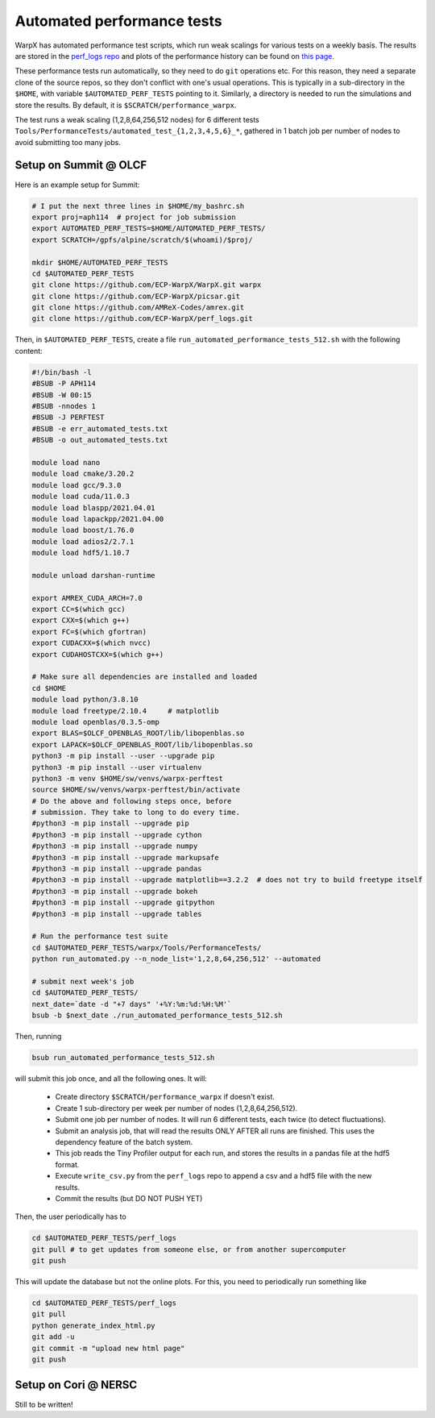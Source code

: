 .. _developers-performance_tests:

Automated performance tests
===========================

WarpX has automated performance test scripts, which run weak scalings for various tests on a weekly basis. The results are stored in the `perf_logs repo <https://github.com/ECP-WarpX/perf_logs>`_ and plots of the performance history can be found on `this page <https://ecp-warpx.github.io/perf_logs/>`_.

These performance tests run automatically, so they need to do ``git`` operations etc. For this reason, they need a separate clone of the source repos, so they don't conflict with one's usual operations. This is typically in a sub-directory in the ``$HOME``, with variable ``$AUTOMATED_PERF_TESTS`` pointing to it. Similarly, a directory is needed to run the simulations and store the results. By default, it is ``$SCRATCH/performance_warpx``.

The test runs a weak scaling (1,2,8,64,256,512 nodes) for 6 different tests ``Tools/PerformanceTests/automated_test_{1,2,3,4,5,6}_*``, gathered in 1 batch job per number of nodes to avoid submitting too many jobs.

Setup on Summit @ OLCF
----------------------

Here is an example setup for Summit:

.. code-block:: sh

   # I put the next three lines in $HOME/my_bashrc.sh
   export proj=aph114  # project for job submission
   export AUTOMATED_PERF_TESTS=$HOME/AUTOMATED_PERF_TESTS/
   export SCRATCH=/gpfs/alpine/scratch/$(whoami)/$proj/

   mkdir $HOME/AUTOMATED_PERF_TESTS
   cd $AUTOMATED_PERF_TESTS
   git clone https://github.com/ECP-WarpX/WarpX.git warpx
   git clone https://github.com/ECP-WarpX/picsar.git
   git clone https://github.com/AMReX-Codes/amrex.git
   git clone https://github.com/ECP-WarpX/perf_logs.git

Then, in ``$AUTOMATED_PERF_TESTS``, create a file ``run_automated_performance_tests_512.sh`` with the following content:

.. code-block:: sh

   #!/bin/bash -l
   #BSUB -P APH114
   #BSUB -W 00:15
   #BSUB -nnodes 1
   #BSUB -J PERFTEST
   #BSUB -e err_automated_tests.txt
   #BSUB -o out_automated_tests.txt

   module load nano
   module load cmake/3.20.2
   module load gcc/9.3.0
   module load cuda/11.0.3
   module load blaspp/2021.04.01
   module load lapackpp/2021.04.00
   module load boost/1.76.0
   module load adios2/2.7.1
   module load hdf5/1.10.7

   module unload darshan-runtime

   export AMREX_CUDA_ARCH=7.0
   export CC=$(which gcc)
   export CXX=$(which g++)
   export FC=$(which gfortran)
   export CUDACXX=$(which nvcc)
   export CUDAHOSTCXX=$(which g++)

   # Make sure all dependencies are installed and loaded
   cd $HOME
   module load python/3.8.10
   module load freetype/2.10.4     # matplotlib
   module load openblas/0.3.5-omp
   export BLAS=$OLCF_OPENBLAS_ROOT/lib/libopenblas.so
   export LAPACK=$OLCF_OPENBLAS_ROOT/lib/libopenblas.so
   python3 -m pip install --user --upgrade pip
   python3 -m pip install --user virtualenv
   python3 -m venv $HOME/sw/venvs/warpx-perftest
   source $HOME/sw/venvs/warpx-perftest/bin/activate
   # Do the above and following steps once, before
   # submission. They take to long to do every time.
   #python3 -m pip install --upgrade pip
   #python3 -m pip install --upgrade cython
   #python3 -m pip install --upgrade numpy
   #python3 -m pip install --upgrade markupsafe
   #python3 -m pip install --upgrade pandas
   #python3 -m pip install --upgrade matplotlib==3.2.2  # does not try to build freetype itself
   #python3 -m pip install --upgrade bokeh
   #python3 -m pip install --upgrade gitpython
   #python3 -m pip install --upgrade tables

   # Run the performance test suite
   cd $AUTOMATED_PERF_TESTS/warpx/Tools/PerformanceTests/
   python run_automated.py --n_node_list='1,2,8,64,256,512' --automated

   # submit next week's job
   cd $AUTOMATED_PERF_TESTS/
   next_date=`date -d "+7 days" '+%Y:%m:%d:%H:%M'`
   bsub -b $next_date ./run_automated_performance_tests_512.sh

Then, running

.. code-block:: sh

   bsub run_automated_performance_tests_512.sh

will submit this job once, and all the following ones. It will:

 - Create directory ``$SCRATCH/performance_warpx`` if doesn't exist.
 - Create 1 sub-directory per week per number of nodes (1,2,8,64,256,512).
 - Submit one job per number of nodes. It will run 6 different tests, each twice (to detect fluctuations).
 - Submit an analysis job, that will read the results ONLY AFTER all runs are finished. This uses the dependency feature of the batch system.
 - This job reads the Tiny Profiler output for each run, and stores the results in a pandas file at the hdf5 format.
 - Execute ``write_csv.py`` from the ``perf_logs`` repo to append a csv and a hdf5 file with the new results.
 - Commit the results (but DO NOT PUSH YET)

Then, the user periodically has to

.. code-block:: sh

   cd $AUTOMATED_PERF_TESTS/perf_logs
   git pull # to get updates from someone else, or from another supercomputer
   git push

This will update the database but not the online plots. For this, you need to periodically run something like

.. code-block:: sh

   cd $AUTOMATED_PERF_TESTS/perf_logs
   git pull
   python generate_index_html.py
   git add -u
   git commit -m "upload new html page"
   git push

Setup on Cori @ NERSC
---------------------

Still to be written!
